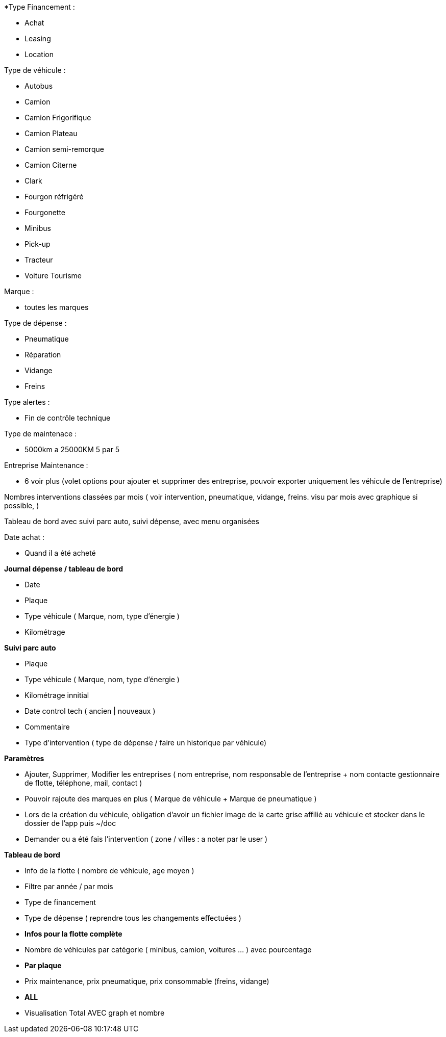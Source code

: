 *Type Financement :



* Achat
* Leasing
* Location



Type de véhicule :



* Autobus
* Camion
* Camion Frigorifique
* Camion Plateau
* Camion semi-remorque
* Camion Citerne
* Clark
* Fourgon réfrigéré
* Fourgonette
* Minibus
* Pick-up
* Tracteur
* Voiture Tourisme



Marque :



* toutes les marques



Type de dépense :



* Pneumatique
* Réparation
* Vidange
* Freins



Type alertes :



* Fin de contrôle technique



Type de maintenace :



* 5000km a 25000KM 5 par 5



Entreprise Maintenance :



* 6 voir plus (volet options pour ajouter et supprimer des entreprise, pouvoir exporter uniquement les véhicule de 	l'entreprise)



Nombres interventions classées par mois ( voir intervention, pneumatique, vidange, freins. visu par mois avec graphique si 	possible,  )



Tableau de bord avec suivi parc auto, suivi dépense, avec menu organisées



Date achat :



* Quand il a été acheté







**Journal dépense / tableau de bord**



* Date
* Plaque
* Type véhicule ( Marque, nom, type d'énergie )
* Kilométrage



**Suivi parc auto**



* Plaque
* Type véhicule ( Marque, nom, type d'énergie )
* Kilométrage innitial
* Date control tech ( ancien | nouveaux )
* Commentaire
* Type d'intervention ( type de dépense / faire un historique par véhicule)



**Paramètres**



* Ajouter, Supprimer, Modifier les entreprises ( nom entreprise, nom responsable de l'entreprise + nom contacte 	gestionnaire de flotte, téléphone, mail, contact )
* Pouvoir rajoute des marques en plus ( Marque de véhicule + Marque de pneumatique )
* Lors de la création du véhicule, obligation d'avoir un fichier image de la carte grise affilié au véhicule et stocker 	dans le dossier de l'app puis ~/doc
* Demander ou a été fais l'intervention ( zone / villes : a noter par le user )



**Tableau de bord**



* Info de la flotte ( nombre de véhicule, age moyen )
* Filtre par année / par mois
* Type de financement
* Type de dépense ( reprendre tous les changements effectuées )
* **Infos pour la flotte complète**
* Nombre de véhicules par catégorie ( minibus, camion, voitures ... ) avec pourcentage
* **Par plaque**
* Prix maintenance, prix pneumatique, prix consommable (freins, vidange)
* **ALL**
* Visualisation Total AVEC graph et nombre
